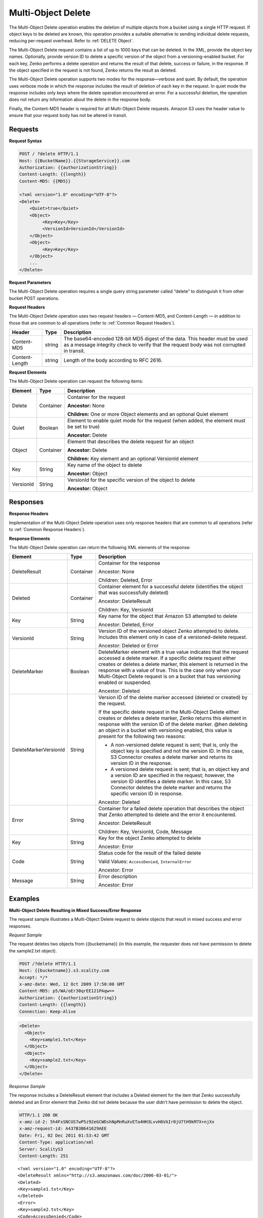 .. _Multi-Object Delete:

Multi-Object Delete
===================

The Multi-Object Delete operation enables the deletion of multiple objects from
a bucket using a single HTTP request. If object keys to be deleted are known,
this operation provides a suitable alternative to sending individual delete 
requests, reducing per-request overhead. Refer to :ref:`DELETE Object`.

The Multi-Object Delete request contains a list of up to 1000 keys that
can be deleted. In the XML, provide the object key names. Optionally,
provide version ID to delete a specific version of the object from a
versioning-enabled bucket. For each key, Zenko performs a delete operation and
returns the result of that delete, success or failure, in the response.
If the object specified in the request is not found, Zenko returns the result
as deleted.

The Multi-Object Delete operation supports two modes for the
response—verbose and quiet. By default, the operation uses verbose mode
in which the response includes the result of deletion of each key in the
request. In quiet mode the response includes only keys where the delete
operation encountered an error. For a successful deletion, the operation
does not return any information about the delete in the response body.

Finally, the Content-MD5 header is required for all Multi-Object Delete
requests. Amazon S3 uses the header value to ensure that your request
body has not be altered in transit.

Requests
--------

**Request Syntax**

.. code::

   POST / ?delete HTTP/1.1
   Host: {{BucketName}}.{{StorageService}}.com
   Authorization: {{authorizationString}}
   Content-Length: {{length}}
   Content-MD5: {{MD5}}

   <?xml version="1.0" encoding="UTF-8"?>
   <Delete>
       <Quiet>true</Quiet>
       <Object>
            <Key>Key</Key>
            <VersionId>VersionId</VersionId>
       </Object>
       <Object>
            <Key>Key</Key>
       </Object>
       ...
   </Delete>

**Request Parameters**

The Multi-Object Delete operation requires a single query string
parameter called “delete” to distinguish it from other bucket POST
operations.

**Request Headers**

The Multi-Object Delete operation uses two request headers —
Content-MD5, and Content-Length — in addition to those that are common
to all operations (refer to :ref:`Common Request Headers`).

.. tabularcolumns:: X{0.20\textwidth}X{0.10\textwidth}X{0.65\textwidth}
.. table::

   +-----------------------+-----------------------+-----------------------+
   | Header                | Type                  | Description           |
   +=======================+=======================+=======================+
   | Content-MD5           | string                | The base64-encoded    |
   |                       |                       | 128-bit MD5 digest of |
   |                       |                       | the data. This header |
   |                       |                       | must be used as a     |
   |                       |                       | message integrity     |
   |                       |                       | check to verify that  |
   |                       |                       | the request body was  |
   |                       |                       | not corrupted in      |
   |                       |                       | transit.              |
   +-----------------------+-----------------------+-----------------------+
   | Content-Length        | string                | Length of the body    |
   |                       |                       | according to RFC      |
   |                       |                       | 2616.                 |
   +-----------------------+-----------------------+-----------------------+

**Request Elements**

The Multi-Object Delete operation can request the following items:

.. tabularcolumns:: X{0.15\textwidth}X{0.15\textwidth}X{0.65\textwidth}
.. table::

   +-----------+-----------+---------------------------------------------------+
   | Element   | Type      | Description                                       |
   +===========+===========+===================================================+
   | Delete    | Container | Container for the request                         | 
   |           |           |                                                   |
   |           |           | **Ancestor:** None                                |
   |           |           |                                                   |
   |           |           | **Children:** One or more Object elements and an  |
   |           |           | optional Quiet element                            |
   +-----------+-----------+---------------------------------------------------+
   | Quiet     | Boolean   | Element to enable quiet mode for the request      |
   |           |           | (when added, the element must be set to true)     |
   |           |           |                                                   |
   |           |           | **Ancestor:** Delete                              |
   +-----------+-----------+---------------------------------------------------+
   | Object    | Container | Element that describes the delete request for an  |
   |           |           | object                                            | 
   |           |           |                                                   |
   |           |           | **Ancestor:** Delete                              |
   |           |           |                                                   |
   |           |           | **Children:** Key element and an optional         |
   |           |           | VersionId element                                 |
   +-----------+-----------+---------------------------------------------------+
   | Key       | String    | Key name of the object to delete                  |
   |           |           |                                                   |
   |           |           | **Ancestor:** Object                              |
   +-----------+-----------+---------------------------------------------------+
   | VersionId | String    | VersionId for the specific version of the object  |
   |           |           | to delete                                         |
   |           |           |                                                   |
   |           |           | **Ancestor:** Object                              |
   +-----------+-----------+---------------------------------------------------+

Responses
---------

**Response Headers**

Implementation of the Multi-Object Delete operation uses only response
headers that are common to all operations (refer to :ref:`Common Response Headers`).

**Response Elements**

The Multi-Object Delete operation can return the following XML elements
of the response:

.. tabularcolumns:: llX{0.60\textwidth}
.. table::
   :class: longtable

   +-----------------------+-----------------------+-----------------------+
   | Element               | Type                  | Description           |
   +=======================+=======================+=======================+
   | DeleteResult          | Container             | Container for the     |
   |                       |                       | response              |
   |                       |                       |                       |
   |                       |                       | Ancestor: None        |
   |                       |                       |                       |
   |                       |                       | Children: Deleted,    |
   |                       |                       | Error                 |
   +-----------------------+-----------------------+-----------------------+
   | Deleted               | Container             | Container element for |
   |                       |                       | a successful delete   |
   |                       |                       | (identifies the       |
   |                       |                       | object that was       |
   |                       |                       | successfully deleted) |
   |                       |                       |                       |
   |                       |                       | Ancestor:             |
   |                       |                       | DeleteResult          |
   |                       |                       |                       |
   |                       |                       | Children: Key,        |
   |                       |                       | VersionId             |
   +-----------------------+-----------------------+-----------------------+
   | Key                   | String                | Key name for the      |
   |                       |                       | object that Amazon S3 |
   |                       |                       | attempted to delete   |
   |                       |                       |                       |
   |                       |                       | Ancestor: Deleted,    |
   |                       |                       | Error                 |
   +-----------------------+-----------------------+-----------------------+
   | VersionId             | String                | Version ID of the     |
   |                       |                       | versioned object      |
   |                       |                       | Zenko attempted to    |
   |                       |                       | delete. Includes this |
   |                       |                       | element only in case  |
   |                       |                       | of a versioned-delete |
   |                       |                       | request.              |
   |                       |                       |                       |
   |                       |                       | Ancestor: Deleted or  |
   |                       |                       | Error                 |
   +-----------------------+-----------------------+-----------------------+
   | DeleteMarker          | Boolean               | DeleteMarker element  |
   |                       |                       | with a true value     |
   |                       |                       | indicates that the    |
   |                       |                       | request accessed a    |
   |                       |                       | delete marker. If a   |
   |                       |                       | specific delete       |
   |                       |                       | request either        |
   |                       |                       | creates or deletes a  |
   |                       |                       | delete marker, this   |
   |                       |                       | element is returned   |
   |                       |                       | in the response with  |
   |                       |                       | a value of true. This |
   |                       |                       | is the case only when |
   |                       |                       | your Multi-Object     |
   |                       |                       | Delete request is on  |
   |                       |                       | a bucket that has     |
   |                       |                       | versioning enabled or |
   |                       |                       | suspended.            |
   |                       |                       |                       |
   |                       |                       | Ancestor: Deleted     |
   +-----------------------+-----------------------+-----------------------+
   | DeleteMarkerVersionId | String                | Version ID of the     |
   |                       |                       | delete marker         |
   |                       |                       | accessed (deleted or  |
   |                       |                       | created) by the       |
   |                       |                       | request.              |
   |                       |                       |                       |
   |                       |                       | If the specific       |
   |                       |                       | delete request in the |
   |                       |                       | Multi-Object Delete   |
   |                       |                       | either creates or     |
   |                       |                       | deletes a delete      |
   |                       |                       | marker, Zenko returns |
   |                       |                       | this element in       |
   |                       |                       | response with the     |
   |                       |                       | version ID of the     |
   |                       |                       | delete marker. @hen   |
   |                       |                       | deleting an object in |
   |                       |                       | a bucket with         |
   |                       |                       | versioning enabled,   |
   |                       |                       | this value is present |
   |                       |                       | for the following     |
   |                       |                       | two reasons:          |
   |                       |                       |                       |
   |                       |                       | -  A non-versioned    |
   |                       |                       |    delete request is  |
   |                       |                       |    sent; that is,     |
   |                       |                       |    only the object    |
   |                       |                       |    key is specified   |
   |                       |                       |    and not the        |
   |                       |                       |    version ID. In     |
   |                       |                       |    this case, S3      |
   |                       |                       |    Connector creates  |
   |                       |                       |    a delete marker    |
   |                       |                       |    and returns its    |
   |                       |                       |    version ID in the  |
   |                       |                       |    response.          |
   |                       |                       | -  A versioned delete |
   |                       |                       |    request is sent;   |
   |                       |                       |    that is, an object |
   |                       |                       |    key and a version  |
   |                       |                       |    ID are specified   |
   |                       |                       |    in the request;    |
   |                       |                       |    however, the       |
   |                       |                       |    version ID         |
   |                       |                       |    identifies a       |
   |                       |                       |    delete marker. In  |
   |                       |                       |    this case, S3      |
   |                       |                       |    Connector deletes  |
   |                       |                       |    the delete marker  |
   |                       |                       |    and returns the    |
   |                       |                       |    specific version   |
   |                       |                       |    ID in response.    |
   |                       |                       |                       |
   |                       |                       | Ancestor: Deleted     |
   +-----------------------+-----------------------+-----------------------+
   | Error                 | String                | Container for a       |
   |                       |                       | failed delete         |
   |                       |                       | operation that        |
   |                       |                       | describes the object  |
   |                       |                       | that Zenko    	   |
   |                       |                       | attempted to          |
   |                       |                       | delete and the error  |
   |                       |                       | it encountered.       |
   |                       |                       |                       |
   |                       |                       | Ancestor:             |
   |                       |                       | DeleteResult          |
   |                       |                       |                       |
   |                       |                       | Children: Key,        |
   |                       |                       | VersionId, Code,      |
   |                       |                       | Message               |
   +-----------------------+-----------------------+-----------------------+
   | Key                   | String                | Key for the object    |
   |                       |                       | Zenko attempted to	   |
   |                       |                       | delete         	   |
   |                       |                       |                       |
   |                       |                       | Ancestor: Error       |
   +-----------------------+-----------------------+-----------------------+
   | Code                  | String                | Status code for the   |
   |                       |                       | result of the failed  |
   |                       |                       | delete                |
   |                       |                       |                       |
   |                       |                       | Valid Values:         |
   |                       |                       | ``AccessDenied``,     |
   |                       |                       | ``InternalError``     |
   |                       |                       |                       |
   |                       |                       | Ancestor: Error       |
   +-----------------------+-----------------------+-----------------------+
   | Message               | String                | Error description     |
   |                       |                       |                       |
   |                       |                       | Ancestor: Error       |
   +-----------------------+-----------------------+-----------------------+

Examples
--------

**Multi-Object Delete Resulting in Mixed Success/Error Response**

The request sample illustrates a Multi-Object Delete request to delete
objects that result in mixed success and error responses.

*Request Sample*

The request deletes two objects from {{bucketname}} (in this example,
the requester does not have permission to delete the sample2.txt
object).

.. code::

   POST /?delete HTTP/1.1
   Host: {{bucketname}}.s3.scality.com
   Accept: */*
   x-amz-date: Wed, 12 Oct 2009 17:50:00 GMT
   Content-MD5: p5/WA/oEr30qrEE121PAqw==
   Authorization: {{authorizationString}}
   Content-Length: {{length}}
   Connection: Keep-Alive

.. code::


   <Delete>
     <Object>
       <Key>sample1.txt</Key>
     </Object>
     <Object>
       <Key>sample2.txt</Key>
     </Object>
   </Delete>

*Response Sample*

The response includes a DeleteResult element that includes a Deleted
element for the item that Zenko successfully deleted and an Error element that
Zenko did not delete because the user didn’t have permission to delete the
object.

.. code::

   HTTP/1.1 200 OK
   x-amz-id-2: 5h4FxSNCUS7wP5z92eGCWDshNpMnRuXvETa4HH3LvvH6VAIr0jU7tH9kM7X+njXx
   x-amz-request-id: A437B3B641629AEE
   Date: Fri, 02 Dec 2011 01:53:42 GMT
   Content-Type: application/xml
   Server: ScalityS3
   Content-Length: 251

::

   <?xml version="1.0" encoding="UTF-8"?>
   <DeleteResult xmlns="http://s3.amazonaws.com/doc/2006-03-01/">
   <Deleted>
   <Key>sample1.txt</Key>
   </Deleted>
   <Error>
   <Key>sample2.txt</Key>
   <Code>AccessDenied</Code>
   <Message>Access Denied</Message>
   </Error>
   </DeleteResult>

**Deleting Object from a Versioned Bucket**

In deleting an item from a versioning enabled bucket, all versions of
that object remain in the bucket; however, Zenko inserts a delete marker.

The following scenarios describe the behavior of a Multi-Object Delete
request when versioning is enabled for a bucket.

**Scenario 1: Simple Delete**

As shown, the Multi-Object Delete request specifies only one key.

.. code::

   POST /?delete HTTP/1.1
   Host: {{bucketname}}.s3.scality.com
   Accept: */*
   x-amz-date: Wed, 30 Nov 2011 03:39:05 GMT
   Content-MD5: p5/WA/oEr30qrEEl21PAqw==
   Authorization: {{authorizationString}}
   Content-Length: {{length}}
   Connection: Keep-Alive

   <Delete>
     <Object>
       <Key>SampleDocument.txt</Key>
     </Object>
   </Delete>

As versioning is enabled on the bucket, Zenko does not delete the object,
instead adding a delete marker. The response indicates that a delete
marker was added (the DeleteMarker element in the response has a value
of true) and the version number of the added delete marker.

.. code::

   HTTP/1.1 201 OK
   x-amz-id-2: P3xqrhuhYxlrefdw3rEzmJh8z5KDtGzb+/FB7oiQaScI9Yaxd8olYXc7d1111ab+
   x-amz-request-id: 264A17BF16E9E80A
   Date: Wed, 30 Nov 2011 03:39:32 GMT
   Content-Type: application/xml
   Server: ScalityS3
   Content-Length: 276

.. code::

   <?xml version="1.0" encoding="UTF-8"?>
   <DeleteResult xmlns="http://s3.scality.com/doc/2006-03-01/">
     <Deleted>
       <Key>SampleDocument.txt</Key>
       <DeleteMarker>true</DeleteMarker>
       <DeleteMarkerVersionId>NeQt5xeFTfgPJD8B4CGWnkSLtluMr11s</DeleteMarkerVersionId>
     </Deleted>
   </DeleteResult>

**Scenario 2: Versioned Delete**

As shown, the Multi-Object Delete attempts to delete a specific version
of an object.

.. code::

   POST /?delete HTTP/1.1
   Host: {{bucketname}}.s3.scality.com
   Accept: */*
   x-amz-date: Wed, 30 Nov 2011 03:39:05 GMT
   Content-MD5: p5/WA/oEr30qrEEl21PAqw==
   Authorization: {{authorizationString}}
   Content-Length: {{length}}
   Connection: Keep-Alive

.. code::

   <Delete>
   <Object>
   <Key>sampledocument.txt</Key>
   <VersionId>OYcLXagmS.WaD..oyH4KRguB95_YhLs7</VersionId>
   </Object>
   </Delete>

In this case, Zenko deletes the specific object version from the bucket and
returns the following response. In the response, Zenko returns the key and
version ID of the deleted object.

.. code::

   HTTP/1.1 201 OK
   x-amz-id-2: P3xqrhuhYxlrefdw3rEzmJh8z5KDtGzb+/FB7oiQaScI9Yaxd8olYXc7d1111xx+
   x-amz-request-id: 264A17BF16E9E80A
   Date: Wed, 30 Nov 2011 03:39:32 GMT
   Content-Type: application/xml
   Server: ScalityS3
   Content-Length: 219

.. code::

   <?xml version="1.0" encoding="UTF-8"?>
   <DeleteResult xmlns="http://s3.scality.com/doc/2006-03-01/">
   <Deleted>
   <Key>sampledocument.txt</Key>
   <VersionId>OYcLXagmS.WaD..oyH4KRguB95_YhLs7</VersionId>
   </Deleted>
   </DeleteResult>

**Scenario 3: Versioned Delete of a Delete Marker**

In the preceding example, the request refers to a delete marker (in lieu
of an object), then Zenko deletes the delete marker. The effect of this
operation is to make the object reappear in the bucket. The response
returned by Zenko indicates the deleted delete marker (DeleteMarker element
with value true) and the version ID of the delete marker.

.. code::

   HTTP/1.1 200 OK
   x-amz-id-2: IIPUZrtolxDEmWsKOae9JlSZe6yWfTye3HQ3T2iAe0ZE4XHa6NKvAJcPp51zZaBr
   x-amz-request-id: D6B284CEC9B05E4E
   Date: Wed, 30 Nov 2011 03:43:25 GMT
   Content-Type: application/xml
   Server: ScalityS3
   Content-Length: {{length}}

.. code::

   <?xml version="1.0" encoding="UTF-8"?>
   <DeleteResult xmlns="http://s3.scalitys3.com/doc/2006-03-01/">
   <Deleted>
   <Key>sampledocument.txt</Key>
   <VersionId>NeQt5xeFTfgPJD8B4CGWnkSLtluMr11s</VersionId>
   <DeleteMarker>true</DeleteMarker>
   <DeleteMarkerVersionId>NeQt5xeFTfgPJD8B4CGWnkSLtluMr11s</DeleteMarkerVersionId>
   </Deleted>
   </DeleteResult>

In general, when a Multi-Object Delete request results in Zenko either adding
a delete marker or removing a delete marker, the response returns the
following elements:

.. code::

   <DeleteMarker>true</DeleteMarker>
   <DeleteMarkerVersionId>NeQt5xeFTfgPJD8B4CGWnkSLtluMr11s</DeleteMarkerVersionId>

**Malformed XML in the Request**

The request sample sends a malformed XML document (missing the Delete
end element).

*Request Sample*

.. code::

   POST /?delete HTTP/1.1
   Host: bucketname.S3.amazonaws.com
   Accept: */*
   x-amz-date: Wed, 30 Nov 2011 03:39:05 GMT
   Content-MD5: p5/WA/oEr30qrEEl21PAqw==
   Authorization: AWS AKIAIOSFODNN7EXAMPLE:W0qPYCLe6JwkZAD1ei6hp9XZIee=
   Content-Length: 104
   Connection: Keep-Alive

.. code::

   <Delete>
   <Object>
   <Key>404.txt</Key>
   </Object>
   <Object>
   <Key>a.txt</Key>
   </Object>

*Response Sample*

The response returns the Error messages that describe the error.

.. code::

   HTTP/1.1 200 OK
   x-amz-id-2: P3xqrhuhYxlrefdw3rEzmJh8z5KDtGzb+/FB7oiQaScI9Yaxd8olYXc7d1111ab+
   x-amz-request-id: 264A17BF16E9E80A
   Date: Wed, 30 Nov 2011 03:39:32 GMT
   Content-Type: application/xml
   Server: AmazonS3
   Content-Length: 207

.. code::

   <?xml version="1.0" encoding="UTF-8"?>
   <Error>
   <Code>MalformedXML</Code>
   <Message>The XML you provided was not well-formed or did not validate against our published schema</Message>
   <RequestId>264A17BF16E9E80A</RequestId>
   <HostId>P3xqrhuhYxlrefdw3rEzmJh8z5KDtGzb+/FB7oiQaScI9Yaxd8olYXc7d1111ab+</HostId>
   </Error>
